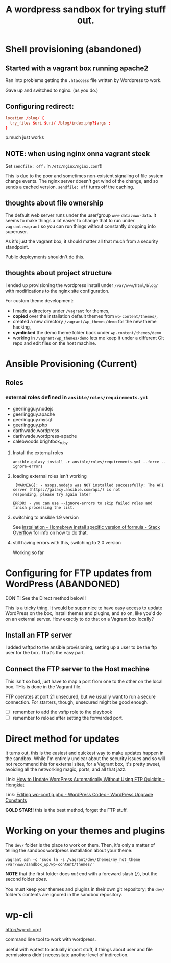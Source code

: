 #+TITLE: A wordpress sandbox for trying stuff out.
#+STARTUP: showall


* Shell provisioning (abandoned)

** Started with a vagrant box running apache2

   Ran into problems getting the ~.htaccess~ file written by Wordpress
   to work.

   Gave up and switched to nginx. (as you do.)

** Configuring redirect:

   #+BEGIN_SRC conf
     location /blog/ {
       try_files $uri $uri/ /blog/index.php?$args ;
     }
   #+END_SRC

   p.much just works

** NOTE: when using nginx onna vagrant steek

   Set ~sendfile: off;~ in ~/etc/nginx/nginx.conf~!!

   This is due to the poor and sometimes non-existent signaling of
   file system change events. The nginx server doesn't get wind of the
   change, and so sends a cached version. ~sendfile: off~ turns off
   the caching.

** thoughts about file ownership

   The default web server runs under the user/group
   ~www-data:www-data~. It seems to make things a lot easier to change
   that to run under ~vagrant:vagrant~ so you can run things without
   constantly dropping into superuser.

   As it's just the vagrant box, it should matter all that much from a
   security standpoint.

   Public deployments shouldn't do this.

** thoughts about project structure

   I ended up provisioning the wordpress install under
   ~/var/www/html/blog/~ with modifications to the nginx site
   configuration.

   For custom theme development:
   - I made a directory under ~/vagrant~ for themes,
   - *copied* over the installation default themes from
     ~wp-content/themes/~,
   - created a new directory ~/vagrant/wp_themes/demo~ for the new
     theme hacking,
   - *symlinked* the demo theme folder back under
     ~wp-content/themes/demo~
   - working in ~/vagrant/wp_themes/demo~ lets me keep it under a
     different Git repo and edit files on the host machine.

* Ansible Provisioning (Current)

** Roles

*** external roles defined in ~ansible/roles/requirements.yml~

    - geerlingguy.nodejs
    - geerlingguy.apache
    - geerlingguy.mysql
    - geerlingguy.php
    - darthwade.wordpress
    - darthwade.wordpress-apache
    - calebwoods.brightbox_ruby

**** Install the external roles

    #+BEGIN_SRC shell-script
      ansible-galaxy install -r ansible/roles/requirements.yml --force --ignore-errors
    #+END_SRC

**** loading external roles isn't working

     #+BEGIN_SRC shell-script
        [WARNING]: - nsops.nodejs was NOT installed successfully: The API server (https://galaxy.ansible.com/api/) is not
       responding, please try again later

       ERROR! - you can use --ignore-errors to skip failed roles and finish processing the list.
     #+END_SRC

**** switching to ansible 1.9 version

     See [[http://stackoverflow.com/questions/3987683/homebrew-install-specific-version-of-formula#4158763][installation - Homebrew install specific version of formula -
     Stack Overflow]] for info on how to do that.

**** still having errors with this, switching to 2.0 version

     Working so far



* Configuring for FTP updates from WordPress (ABANDONED)

  DON'T! See the Direct method below!!

  This is a tricky thing. It would be super nice to have easy access
  to update WordPress on the box, install themes and plugins, and so
  on, like you'd do on an external server. How exactly to do that on a
  Vagrant box locally?

** Install an FTP server

   I added vsftpd to the ansible provisioning, setting up a user to be
   the ftp user for the box. That's the easy part.

** Connect the FTP server to the Host machine

   This isn't so bad, just have to map a port from one to the other on
   the local box. THis is done in the Vagrant file.

   FTP operates at port 21 unsecured, but we usually want to run a
   secure connection. For starters, though, unsecured might be good
   enough.


   - [ ] remember to add the vsftp role to the playbook
   - [ ] remember to reload after setting the forwarded port.


* Direct method for updates

  It turns out, this is the easiest and quickest way to make updates
  happen in the sandbox. While I'm entirely unclear about the security
  issues and so will not recommend this for external sites, for a
  Vagrant box, it's pretty sweet, avoiding all the networking magic,
  ports, and all that jazz.

  Link: [[http://www.hongkiat.com/blog/update-wordpress-without-ftp/][How to Update WordPress Automatically Without Using FTP
  Quicktip - Hongkiat]]

  Link: [[https://codex.wordpress.org/Editing_wp-config.php#WordPress_Upgrade_Constants][Editing wp-config.php - WordPress Codex - WordPress Upgrade Constants]]

  *GOLD STAR!!* this is the best method, forget the FTP stuff.


* Working on your themes and plugins

  The ~dev/~ folder is the place to work on them. Then, it's only a
  matter of telling the sandbox wordpress installation
  about your theme:

  #+BEGIN_SRC shell-script
    vagrant ssh -c 'sudo ln -s /vagrant/dev/themes/my_hot_theme /var/www/sandbox_wp/wp-content/themes/'
  #+END_SRC

  *NOTE* that the first folder does /not/ end with a foreward slash
  (~/~), but the second folder /does/.

  You must keep your themes and plugins in their own git repository;
  the ~dev/~ folder's contents are ignored in the sandbox repository.

* wp-cli

   http://wp-cli.org/

   command line tool to work with wordpress.

   useful with wptest to actually import stuff, if things about user
   and file permissions didn't necessitate another level of
   indirection.
